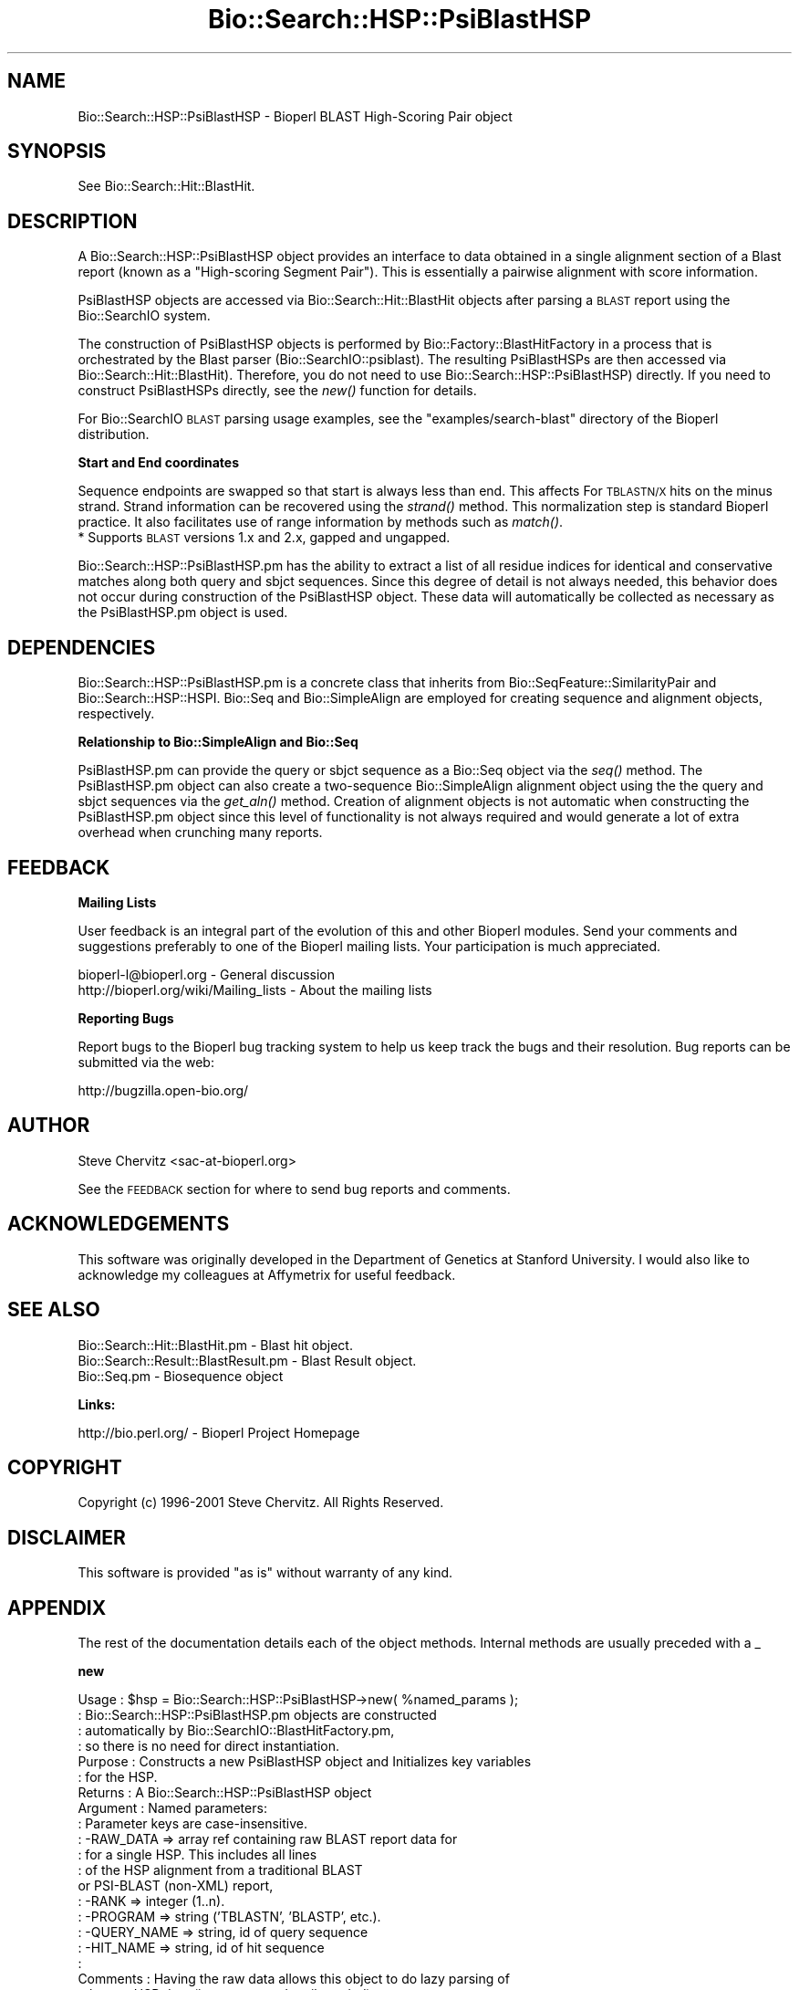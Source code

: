 .\" Automatically generated by Pod::Man v1.37, Pod::Parser v1.32
.\"
.\" Standard preamble:
.\" ========================================================================
.de Sh \" Subsection heading
.br
.if t .Sp
.ne 5
.PP
\fB\\$1\fR
.PP
..
.de Sp \" Vertical space (when we can't use .PP)
.if t .sp .5v
.if n .sp
..
.de Vb \" Begin verbatim text
.ft CW
.nf
.ne \\$1
..
.de Ve \" End verbatim text
.ft R
.fi
..
.\" Set up some character translations and predefined strings.  \*(-- will
.\" give an unbreakable dash, \*(PI will give pi, \*(L" will give a left
.\" double quote, and \*(R" will give a right double quote.  | will give a
.\" real vertical bar.  \*(C+ will give a nicer C++.  Capital omega is used to
.\" do unbreakable dashes and therefore won't be available.  \*(C` and \*(C'
.\" expand to `' in nroff, nothing in troff, for use with C<>.
.tr \(*W-|\(bv\*(Tr
.ds C+ C\v'-.1v'\h'-1p'\s-2+\h'-1p'+\s0\v'.1v'\h'-1p'
.ie n \{\
.    ds -- \(*W-
.    ds PI pi
.    if (\n(.H=4u)&(1m=24u) .ds -- \(*W\h'-12u'\(*W\h'-12u'-\" diablo 10 pitch
.    if (\n(.H=4u)&(1m=20u) .ds -- \(*W\h'-12u'\(*W\h'-8u'-\"  diablo 12 pitch
.    ds L" ""
.    ds R" ""
.    ds C` ""
.    ds C' ""
'br\}
.el\{\
.    ds -- \|\(em\|
.    ds PI \(*p
.    ds L" ``
.    ds R" ''
'br\}
.\"
.\" If the F register is turned on, we'll generate index entries on stderr for
.\" titles (.TH), headers (.SH), subsections (.Sh), items (.Ip), and index
.\" entries marked with X<> in POD.  Of course, you'll have to process the
.\" output yourself in some meaningful fashion.
.if \nF \{\
.    de IX
.    tm Index:\\$1\t\\n%\t"\\$2"
..
.    nr % 0
.    rr F
.\}
.\"
.\" For nroff, turn off justification.  Always turn off hyphenation; it makes
.\" way too many mistakes in technical documents.
.hy 0
.if n .na
.\"
.\" Accent mark definitions (@(#)ms.acc 1.5 88/02/08 SMI; from UCB 4.2).
.\" Fear.  Run.  Save yourself.  No user-serviceable parts.
.    \" fudge factors for nroff and troff
.if n \{\
.    ds #H 0
.    ds #V .8m
.    ds #F .3m
.    ds #[ \f1
.    ds #] \fP
.\}
.if t \{\
.    ds #H ((1u-(\\\\n(.fu%2u))*.13m)
.    ds #V .6m
.    ds #F 0
.    ds #[ \&
.    ds #] \&
.\}
.    \" simple accents for nroff and troff
.if n \{\
.    ds ' \&
.    ds ` \&
.    ds ^ \&
.    ds , \&
.    ds ~ ~
.    ds /
.\}
.if t \{\
.    ds ' \\k:\h'-(\\n(.wu*8/10-\*(#H)'\'\h"|\\n:u"
.    ds ` \\k:\h'-(\\n(.wu*8/10-\*(#H)'\`\h'|\\n:u'
.    ds ^ \\k:\h'-(\\n(.wu*10/11-\*(#H)'^\h'|\\n:u'
.    ds , \\k:\h'-(\\n(.wu*8/10)',\h'|\\n:u'
.    ds ~ \\k:\h'-(\\n(.wu-\*(#H-.1m)'~\h'|\\n:u'
.    ds / \\k:\h'-(\\n(.wu*8/10-\*(#H)'\z\(sl\h'|\\n:u'
.\}
.    \" troff and (daisy-wheel) nroff accents
.ds : \\k:\h'-(\\n(.wu*8/10-\*(#H+.1m+\*(#F)'\v'-\*(#V'\z.\h'.2m+\*(#F'.\h'|\\n:u'\v'\*(#V'
.ds 8 \h'\*(#H'\(*b\h'-\*(#H'
.ds o \\k:\h'-(\\n(.wu+\w'\(de'u-\*(#H)/2u'\v'-.3n'\*(#[\z\(de\v'.3n'\h'|\\n:u'\*(#]
.ds d- \h'\*(#H'\(pd\h'-\w'~'u'\v'-.25m'\f2\(hy\fP\v'.25m'\h'-\*(#H'
.ds D- D\\k:\h'-\w'D'u'\v'-.11m'\z\(hy\v'.11m'\h'|\\n:u'
.ds th \*(#[\v'.3m'\s+1I\s-1\v'-.3m'\h'-(\w'I'u*2/3)'\s-1o\s+1\*(#]
.ds Th \*(#[\s+2I\s-2\h'-\w'I'u*3/5'\v'-.3m'o\v'.3m'\*(#]
.ds ae a\h'-(\w'a'u*4/10)'e
.ds Ae A\h'-(\w'A'u*4/10)'E
.    \" corrections for vroff
.if v .ds ~ \\k:\h'-(\\n(.wu*9/10-\*(#H)'\s-2\u~\d\s+2\h'|\\n:u'
.if v .ds ^ \\k:\h'-(\\n(.wu*10/11-\*(#H)'\v'-.4m'^\v'.4m'\h'|\\n:u'
.    \" for low resolution devices (crt and lpr)
.if \n(.H>23 .if \n(.V>19 \
\{\
.    ds : e
.    ds 8 ss
.    ds o a
.    ds d- d\h'-1'\(ga
.    ds D- D\h'-1'\(hy
.    ds th \o'bp'
.    ds Th \o'LP'
.    ds ae ae
.    ds Ae AE
.\}
.rm #[ #] #H #V #F C
.\" ========================================================================
.\"
.IX Title "Bio::Search::HSP::PsiBlastHSP 3"
.TH Bio::Search::HSP::PsiBlastHSP 3 "2008-07-07" "perl v5.8.8" "User Contributed Perl Documentation"
.SH "NAME"
Bio::Search::HSP::PsiBlastHSP \- Bioperl BLAST High\-Scoring Pair object
.SH "SYNOPSIS"
.IX Header "SYNOPSIS"
See Bio::Search::Hit::BlastHit.
.SH "DESCRIPTION"
.IX Header "DESCRIPTION"
A Bio::Search::HSP::PsiBlastHSP object provides an interface to data
obtained in a single alignment section of a Blast report (known as a
\&\*(L"High\-scoring Segment Pair\*(R"). This is essentially a pairwise
alignment with score information.
.PP
PsiBlastHSP objects are accessed via Bio::Search::Hit::BlastHit
objects after parsing a \s-1BLAST\s0 report using the Bio::SearchIO
system.
.PP
The construction of PsiBlastHSP objects is performed by
Bio::Factory::BlastHitFactory in a process that is
orchestrated by the Blast parser (Bio::SearchIO::psiblast).
The resulting PsiBlastHSPs are then accessed via
Bio::Search::Hit::BlastHit). Therefore, you do not need to
use Bio::Search::HSP::PsiBlastHSP) directly. If you need to construct
PsiBlastHSPs directly, see the \fInew()\fR function for details.
.PP
For Bio::SearchIO \s-1BLAST\s0 parsing usage examples, see the
\&\f(CW\*(C`examples/search\-blast\*(C'\fR directory of the Bioperl distribution.
.Sh "Start and End coordinates"
.IX Subsection "Start and End coordinates"
Sequence endpoints are swapped so that start is always less than
end. This affects For \s-1TBLASTN/X\s0 hits on the minus strand. Strand
information can be recovered using the \fIstrand()\fR method. This
normalization step is standard Bioperl practice. It also facilitates
use of range information by methods such as \fImatch()\fR.
.IP "* Supports \s-1BLAST\s0 versions 1.x and 2.x, gapped and ungapped." 1
.IX Item "Supports BLAST versions 1.x and 2.x, gapped and ungapped."
.PP
Bio::Search::HSP::PsiBlastHSP.pm has the ability to extract a list of all
residue indices for identical and conservative matches along both
query and sbjct sequences. Since this degree of detail is not always
needed, this behavior does not occur during construction of the PsiBlastHSP
object.  These data will automatically be collected as necessary as
the PsiBlastHSP.pm object is used.
.SH "DEPENDENCIES"
.IX Header "DEPENDENCIES"
Bio::Search::HSP::PsiBlastHSP.pm is a concrete class that inherits from
Bio::SeqFeature::SimilarityPair and Bio::Search::HSP::HSPI.
Bio::Seq and Bio::SimpleAlign are employed for creating
sequence and alignment objects, respectively.
.Sh "Relationship to Bio::SimpleAlign and Bio::Seq"
.IX Subsection "Relationship to Bio::SimpleAlign and Bio::Seq"
PsiBlastHSP.pm can provide the query or sbjct sequence as a Bio::Seq
object via the \fIseq()\fR method. The PsiBlastHSP.pm object can also create a
two-sequence Bio::SimpleAlign alignment object using the the query
and sbjct sequences via the \fIget_aln()\fR method. Creation of alignment
objects is not automatic when constructing the PsiBlastHSP.pm object since
this level of functionality is not always required and would generate
a lot of extra overhead when crunching many reports.
.SH "FEEDBACK"
.IX Header "FEEDBACK"
.Sh "Mailing Lists"
.IX Subsection "Mailing Lists"
User feedback is an integral part of the evolution of this and other
Bioperl modules.  Send your comments and suggestions preferably to one
of the Bioperl mailing lists.  Your participation is much appreciated.
.PP
.Vb 2
\&  bioperl-l@bioperl.org                  - General discussion
\&  http://bioperl.org/wiki/Mailing_lists  - About the mailing lists
.Ve
.Sh "Reporting Bugs"
.IX Subsection "Reporting Bugs"
Report bugs to the Bioperl bug tracking system to help us keep track
the bugs and their resolution. Bug reports can be submitted via the
web:
.PP
.Vb 1
\&  http://bugzilla.open-bio.org/
.Ve
.SH "AUTHOR"
.IX Header "AUTHOR"
Steve Chervitz <sac\-at\-bioperl.org>
.PP
See the \s-1FEEDBACK\s0 section  for where to send bug reports and comments.
.SH "ACKNOWLEDGEMENTS"
.IX Header "ACKNOWLEDGEMENTS"
This software was originally developed in the Department of Genetics
at Stanford University. I would also like to acknowledge my
colleagues at Affymetrix for useful feedback.
.SH "SEE ALSO"
.IX Header "SEE ALSO"
.Vb 3
\& Bio::Search::Hit::BlastHit.pm          - Blast hit object.
\& Bio::Search::Result::BlastResult.pm    - Blast Result object.
\& Bio::Seq.pm                            - Biosequence object
.Ve
.Sh "Links:"
.IX Subsection "Links:"
.Vb 1
\& http://bio.perl.org/                       - Bioperl Project Homepage
.Ve
.SH "COPYRIGHT"
.IX Header "COPYRIGHT"
Copyright (c) 1996\-2001 Steve Chervitz. All Rights Reserved.
.SH "DISCLAIMER"
.IX Header "DISCLAIMER"
This software is provided \*(L"as is\*(R" without warranty of any kind.
.SH "APPENDIX"
.IX Header "APPENDIX"
The rest of the documentation details each of the object methods.
Internal methods are usually preceded with a _
.Sh "new"
.IX Subsection "new"
.Vb 28
\& Usage     : $hsp = Bio::Search::HSP::PsiBlastHSP->new( %named_params );
\&           : Bio::Search::HSP::PsiBlastHSP.pm objects are constructed
\&           : automatically by Bio::SearchIO::BlastHitFactory.pm,
\&           : so there is no need for direct instantiation.
\& Purpose   : Constructs a new PsiBlastHSP object and Initializes key variables
\&           : for the HSP.
\& Returns   : A Bio::Search::HSP::PsiBlastHSP object
\& Argument  : Named parameters:
\&           : Parameter keys are case-insensitive.
\&           :      -RAW_DATA  => array ref containing raw BLAST report data for
\&           :                    for a single HSP. This includes all lines
\&           :                    of the HSP alignment from a traditional BLAST
\&                                or PSI-BLAST (non-XML) report,
\&           :      -RANK         => integer (1..n).
\&           :      -PROGRAM      => string ('TBLASTN', 'BLASTP', etc.).
\&           :      -QUERY_NAME   => string, id of query sequence
\&           :      -HIT_NAME     => string, id of hit sequence
\&           :
\& Comments  : Having the raw data allows this object to do lazy parsing of
\&           : the raw HSP data (i.e., not parsed until needed).
\&           :
\&           : Note that there is a fair amount of basic parsing that is
\&           : currently performed in this module that would be more appropriate
\&           : to do within a separate factory object.
\&           : This parsing code will likely be relocated and more initialization
\&           : parameters will be added to new().
\&           :
\&See Also   : L<Bio::SeqFeature::SimilarityPair::new()>, L<Bio::SeqFeature::Similarity::new()>
.Ve
.Sh "algorithm"
.IX Subsection "algorithm"
.Vb 9
\& Title   : algorithm
\& Usage   : $alg = $hsp->algorithm();
\& Function: Gets the algorithm specification that was used to obtain the hsp
\&           For BLAST, the algorithm denotes what type of sequence was aligned
\&           against what (BLASTN: dna-dna, BLASTP prt-prt, BLASTX translated
\&           dna-prt, TBLASTN prt-translated dna, TBLASTX translated
\&           dna-translated dna).
\& Returns : a scalar string
\& Args    : none
.Ve
.Sh "\fIsignif()\fP"
.IX Subsection "signif()"
.Vb 10
\& Usage     : $hsp_obj->signif()
\& Purpose   : Get the P-value or Expect value for the HSP.
\& Returns   : Float (0.001 or 1.3e-43)
\&           : Returns P-value if it is defined, otherwise, Expect value.
\& Argument  : n/a
\& Throws    : n/a
\& Comments  : Provided for consistency with BlastHit::signif()
\&           : Support for returning the significance data in different
\&           : formats (e.g., exponent only), is not provided for HSP objects.
\&           : This is only available for the BlastHit or Blast object.
.Ve
.PP
See Also   : p(), \fIexpect()\fR, \fIBio::Search::Hit::BlastHit::signif()\fR
.Sh "evalue"
.IX Subsection "evalue"
.Vb 8
\& Usage     : $hsp_obj->evalue()
\& Purpose   : Get the Expect value for the HSP.
\& Returns   : Float (0.001 or 1.3e-43)
\& Argument  : n/a
\& Throws    : n/a
\& Comments  : Support for returning the expectation data in different
\&           : formats (e.g., exponent only), is not provided for HSP objects.
\&           : This is only available for the BlastHit or Blast object.
.Ve
.PP
See Also   : p()
.Sh "p"
.IX Subsection "p"
.Vb 9
\& Usage     : $hsp_obj->p()
\& Purpose   : Get the P-value for the HSP.
\& Returns   : Float (0.001 or 1.3e-43) or undef if not defined.
\& Argument  : n/a
\& Throws    : n/a
\& Comments  : P-value is not defined with NCBI Blast2 reports.
\&           : Support for returning the expectation data in different
\&           : formats (e.g., exponent only) is not provided for HSP objects.
\&           : This is only available for the BlastHit or Blast object.
.Ve
.PP
See Also   : \fIexpect()\fR
.Sh "length"
.IX Subsection "length"
.Vb 10
\& Usage     : $hsp->length( [seq_type] )
\& Purpose   : Get the length of the aligned portion of the query or sbjct.
\& Example   : $hsp->length('query')
\& Returns   : integer
\& Argument  : seq_type: 'query' | 'hit' or 'sbjct' | 'total'  (default = 'total')
\&             ('sbjct' is synonymous with 'hit')
\& Throws    : n/a
\& Comments  : 'total' length is the full length of the alignment
\&           : as reported in the denominators in the alignment section:
\&           : "Identical = 34/120 Positives = 67/120".
.Ve
.PP
See Also   : \fIgaps()\fR
.Sh "gaps"
.IX Subsection "gaps"
.Vb 14
\& Usage     : $hsp->gaps( [seq_type] )
\& Purpose   : Get the number of gaps in the query, sbjct, or total alignment.
\&           : Also can return query gaps and sbjct gaps as a two-element list
\&           : when in array context.
\& Example   : $total_gaps      = $hsp->gaps();
\&           : ($qgaps, $sgaps) = $hsp->gaps();
\&           : $qgaps           = $hsp->gaps('query');
\& Returns   : scalar context: integer
\&           : array context without args: (int, int) = ('queryGaps', 'sbjctGaps')
\& Argument  : seq_type: 'query' or 'hit' or 'sbjct' or 'total'
\&           :  ('sbjct' is synonymous with 'hit')
\&           : (default = 'total', scalar context)
\&           : Array context can be "induced" by providing an argument of 'list' or 'array'.
\& Throws    : n/a
.Ve
.PP
See Also   : \fIlength()\fR, \fImatches()\fR
.Sh "frac_identical"
.IX Subsection "frac_identical"
.Vb 21
\& Usage     : $hsp_object->frac_identical( [seq_type] );
\& Purpose   : Get the fraction of identical positions within the given HSP.
\& Example   : $frac_iden = $hsp_object->frac_identical('query');
\& Returns   : Float (2-decimal precision, e.g., 0.75).
\& Argument  : seq_type: 'query' or 'hit' or 'sbjct' or 'total'
\&           :  ('sbjct' is synonymous with 'hit')
\&           : default = 'total' (but see comments below).
\& Throws    : n/a
\& Comments  : Different versions of Blast report different values for the total
\&           : length of the alignment. This is the number reported in the
\&           : denominators in the stats section:
\&           : "Identical = 34/120 Positives = 67/120".
\&           : NCBI-BLAST uses the total length of the alignment (with gaps)
\&           : WU-BLAST uses the length of the query sequence (without gaps).
\&           : Therefore, when called without an argument or an argument of 'total',
\&           : this method will report different values depending on the
\&           : version of BLAST used.
\&           :
\&           : To get the fraction identical among only the aligned residues,
\&           : ignoring the gaps, call this method with an argument of 'query'
\&           : or 'sbjct' ('sbjct' is synonymous with 'hit').
.Ve
.PP
See Also   : \fIfrac_conserved()\fR, \fInum_identical()\fR, \fImatches()\fR
.Sh "frac_conserved"
.IX Subsection "frac_conserved"
.Vb 23
\& Usage     : $hsp_object->frac_conserved( [seq_type] );
\& Purpose   : Get the fraction of conserved positions within the given HSP.
\&           : (Note: 'conservative' positions are called 'positives' in the
\&           : Blast report.)
\& Example   : $frac_cons = $hsp_object->frac_conserved('query');
\& Returns   : Float (2-decimal precision, e.g., 0.75).
\& Argument  : seq_type: 'query' or 'hit' or 'sbjct' or 'total'
\&           :  ('sbjct' is synonymous with 'hit')
\&           : default = 'total' (but see comments below).
\& Throws    : n/a
\& Comments  : Different versions of Blast report different values for the total
\&           : length of the alignment. This is the number reported in the
\&           : denominators in the stats section:
\&           : "Identical = 34/120 Positives = 67/120".
\&           : NCBI-BLAST uses the total length of the alignment (with gaps)
\&           : WU-BLAST uses the length of the query sequence (without gaps).
\&           : Therefore, when called without an argument or an argument of 'total',
\&           : this method will report different values depending on the
\&           : version of BLAST used.
\&           :
\&           : To get the fraction conserved among only the aligned residues,
\&           : ignoring the gaps, call this method with an argument of 'query'
\&           : or 'sbjct'.
.Ve
.PP
See Also   : \fIfrac_conserved()\fR, \fInum_conserved()\fR, \fImatches()\fR
.Sh "query_string"
.IX Subsection "query_string"
.Vb 5
\& Title   : query_string
\& Usage   : my $qseq = $hsp->query_string;
\& Function: Retrieves the query sequence of this HSP as a string
\& Returns : string
\& Args    : none
.Ve
.Sh "hit_string"
.IX Subsection "hit_string"
.Vb 5
\& Title   : hit_string
\& Usage   : my $hseq = $hsp->hit_string;
\& Function: Retrieves the hit sequence of this HSP as a string
\& Returns : string
\& Args    : none
.Ve
.Sh "homology_string"
.IX Subsection "homology_string"
.Vb 8
\& Title   : homology_string
\& Usage   : my $homo_string = $hsp->homology_string;
\& Function: Retrieves the homology sequence for this HSP as a string.
\&         : The homology sequence is the string of symbols in between the
\&         : query and hit sequences in the alignment indicating the degree
\&         : of conservation (e.g., identical, similar, not similar).
\& Returns : string
\& Args    : none
.Ve
.Sh "expect"
.IX Subsection "expect"
See \fIBio::Search::HSP::HSPI::expect()\fR
.Sh "rank"
.IX Subsection "rank"
.Vb 5
\& Usage     : $hsp->rank( [string] );
\& Purpose   : Get the rank of the HSP within a given Blast hit.
\& Example   : $rank = $hsp->rank;
\& Returns   : Integer (1..n) corresponding to the order in which the HSP
\&             appears in the BLAST report.
.Ve
.Sh "to_string"
.IX Subsection "to_string"
.Vb 10
\& Title   : to_string
\& Usage   : print $hsp->to_string;
\& Function: Returns a string representation for the Blast HSP.
\&           Primarily intended for debugging purposes.
\& Example : see usage
\& Returns : A string of the form:
\&           [PsiBlastHSP] <rank>
\&           e.g.:
\&           [BlastHit] 1
\& Args    : None
.Ve
.Sh "n"
.IX Subsection "n"
.Vb 11
\& Usage     : $hsp_obj->n()
\& Purpose   : Get the N value (num HSPs on which P/Expect is based).
\&           : This value is not defined with NCBI Blast2 with gapping.
\& Returns   : Integer or null string if not defined.
\& Argument  : n/a
\& Throws    : n/a
\& Comments  : The 'N' value is listed in parenthesis with P/Expect value:
\&           : e.g., P(3) = 1.2e-30  ---> (N = 3).
\&           : Not defined in NCBI Blast2 with gaps.
\&           : This typically is equal to the number of HSPs but not always.
\&           : To obtain the number of HSPs, use Bio::Search::Hit::BlastHit::num_hsps().
.Ve
.PP
See Also   : \fIBio::SeqFeature::SimilarityPair::score()\fR
.Sh "matches"
.IX Subsection "matches"
.Vb 17
\& Usage     : $hsp->matches([seq_type], [start], [stop]);
\& Purpose   : Get the total number of identical and conservative matches
\&           : in the query or sbjct sequence for the given HSP. Optionally can
\&           : report data within a defined interval along the seq.
\&           : (Note: 'conservative' matches are called 'positives' in the
\&           : Blast report.)
\& Example   : ($id,$cons) = $hsp_object->matches('hit');
\&           : ($id,$cons) = $hsp_object->matches('query',300,400);
\& Returns   : 2-element array of integers
\& Argument  : (1) seq_type = 'query' or 'hit' or 'sbjct' (default = query)
\&           :  ('sbjct' is synonymous with 'hit')
\&           : (2) start = Starting coordinate (optional)
\&           : (3) stop  = Ending coordinate (optional)
\& Throws    : Exception if the supplied coordinates are out of range.
\& Comments  : Relies on seq_str('match') to get the string of alignment symbols
\&           : between the query and sbjct lines which are used for determining
\&           : the number of identical and conservative matches.
.Ve
.PP
See Also   : \fIlength()\fR, \fIgaps()\fR, \fIseq_str()\fR, \fIBio::Search::Hit::BlastHit::_adjust_contigs()\fR
.Sh "num_identical"
.IX Subsection "num_identical"
.Vb 6
\& Usage     : $hsp_object->num_identical();
\& Purpose   : Get the number of identical positions within the given HSP.
\& Example   : $num_iden = $hsp_object->num_identical();
\& Returns   : integer
\& Argument  : n/a
\& Throws    : n/a
.Ve
.PP
See Also   : \fInum_conserved()\fR, \fIfrac_identical()\fR
.Sh "num_conserved"
.IX Subsection "num_conserved"
.Vb 6
\& Usage     : $hsp_object->num_conserved();
\& Purpose   : Get the number of conserved positions within the given HSP.
\& Example   : $num_iden = $hsp_object->num_conserved();
\& Returns   : integer
\& Argument  : n/a
\& Throws    : n/a
.Ve
.PP
See Also   : \fInum_identical()\fR, \fIfrac_conserved()\fR
.Sh "range"
.IX Subsection "range"
.Vb 9
\& Usage     : $hsp->range( [seq_type] );
\& Purpose   : Gets the (start, end) coordinates for the query or sbjct sequence
\&           : in the HSP alignment.
\& Example   : ($query_beg, $query_end) = $hsp->range('query');
\&           : ($hit_beg, $hit_end) = $hsp->range('hit');
\& Returns   : Two-element array of integers
\& Argument  : seq_type = string, 'query' or 'hit' or 'sbjct'  (default = 'query')
\&           :  ('sbjct' is synonymous with 'hit')
\& Throws    : n/a
.Ve
.PP
See Also   : \fIstart()\fR, \fIend()\fR
.Sh "start"
.IX Subsection "start"
.Vb 14
\& Usage     : $hsp->start( [seq_type] );
\& Purpose   : Gets the start coordinate for the query, sbjct, or both sequences
\&           : in the HSP alignment.
\&           : NOTE: Start will always be less than end.
\&           : To determine strand, use $hsp->strand()
\& Example   : $query_beg = $hsp->start('query');
\&           : $hit_beg = $hsp->start('hit');
\&           : ($query_beg, $hit_beg) = $hsp->start();
\& Returns   : scalar context: integer
\&           : array context without args: list of two integers
\& Argument  : In scalar context: seq_type = 'query' or 'hit' or 'sbjct' (default= 'query')
\&           :  ('sbjct' is synonymous with 'hit')
\&           : Array context can be "induced" by providing an argument of 'list' or 'array'.
\& Throws    : n/a
.Ve
.PP
See Also   : \fIend()\fR, \fIrange()\fR
.Sh "end"
.IX Subsection "end"
.Vb 14
\& Usage     : $hsp->end( [seq_type] );
\& Purpose   : Gets the end coordinate for the query, sbjct, or both sequences
\&           : in the HSP alignment.
\&           : NOTE: Start will always be less than end.
\&           : To determine strand, use $hsp->strand()
\& Example   : $query_end = $hsp->end('query');
\&           : $hit_end = $hsp->end('hit');
\&           : ($query_end, $hit_end) = $hsp->end();
\& Returns   : scalar context: integer
\&           : array context without args: list of two integers
\& Argument  : In scalar context: seq_type = 'query' or 'hit' or 'sbjct' (default= 'query')
\&           :  ('sbjct' is synonymous with 'hit')
\&           : Array context can be "induced" by providing an argument of 'list' or 'array'.
\& Throws    : n/a
.Ve
.PP
See Also   : \fIstart()\fR, \fIrange()\fR, \fIstrand()\fR
.Sh "strand"
.IX Subsection "strand"
.Vb 16
\& Usage     : $hsp_object->strand( [seq_type] )
\& Purpose   : Get the strand of the query or sbjct sequence.
\& Example   : print $hsp->strand('query');
\&           : ($query_strand, $hit_strand) = $hsp->strand();
\& Returns   : -1, 0, or 1
\&           : -1 = Minus strand, +1 = Plus strand
\&           : Returns 0 if strand is not defined, which occurs
\&           : for BLASTP reports, and the query of TBLASTN
\&           : as well as the hit if BLASTX reports.
\&           : In scalar context without arguments, returns queryStrand value.
\&           : In array context without arguments, returns a two-element list
\&           :    of strings (queryStrand, sbjctStrand).
\&           : Array context can be "induced" by providing an argument of 'list' or 'array'.
\& Argument  : seq_type: 'query' or 'hit' or 'sbjct' or undef
\&           :  ('sbjct' is synonymous with 'hit')
\& Throws    : n/a
.Ve
.PP
See Also   : \fI_set_seq()\fR, \fI_set_match_stats()\fR
.Sh "seq"
.IX Subsection "seq"
.Vb 11
\& Usage     : $hsp->seq( [seq_type] );
\& Purpose   : Get the query or sbjct sequence as a Bio::Seq.pm object.
\& Example   : $seqObj = $hsp->seq('query');
\& Returns   : Object reference for a Bio::Seq.pm object.
\& Argument  : seq_type = 'query' or 'hit' or 'sbjct' (default = 'query').
\&           :  ('sbjct' is synonymous with 'hit')
\& Throws    : Propagates any exception that occurs during construction
\&           : of the Bio::Seq.pm object.
\& Comments  : The sequence is returned in an array of strings corresponding
\&           : to the strings in the original format of the Blast alignment.
\&           : (i.e., same spacing).
.Ve
.PP
See Also   : \fIseq_str()\fR, \fIseq_inds()\fR, Bio::Seq
.Sh "seq_str"
.IX Subsection "seq_str"
.Vb 11
\& Usage     : $hsp->seq_str( seq_type );
\& Purpose   : Get the full query, sbjct, or 'match' sequence as a string.
\&           : The 'match' sequence is the string of symbols in between the
\&           : query and sbjct sequences.
\& Example   : $str = $hsp->seq_str('query');
\& Returns   : String
\& Argument  : seq_Type = 'query' or 'hit' or 'sbjct' or 'match'
\&           :  ('sbjct' is synonymous with 'hit')
\& Throws    : Exception if the argument does not match an accepted seq_type.
\& Comments  : Calls _set_seq_data() to set the 'match' sequence if it has
\&           : not been set already.
.Ve
.PP
See Also   : \fIseq()\fR, \fIseq_inds()\fR, \fI_set_match_seq()\fR
.Sh "seq_inds"
.IX Subsection "seq_inds"
.Vb 20
\& Usage     : $hsp->seq_inds( seq_type, class, collapse );
\& Purpose   : Get a list of residue positions (indices) for all identical
\&           : or conserved residues in the query or sbjct sequence.
\& Example   : @s_ind = $hsp->seq_inds('query', 'identical');
\&           : @h_ind = $hsp->seq_inds('hit', 'conserved');
\&           : @h_ind = $hsp->seq_inds('hit', 'conserved', 1);
\& Returns   : List of integers
\&           : May include ranges if collapse is true.
\& Argument  : seq_type  = 'query' or 'hit' or 'sbjct'  (default = query)
\&           :  ('sbjct' is synonymous with 'hit')
\&           : class     = 'identical' or 'conserved' (default = identical)
\&           :              (can be shortened to 'id' or 'cons')
\&           :              (actually, anything not 'id' will evaluate to 'conserved').
\&           : collapse  = boolean, if true, consecutive positions are merged
\&           :             using a range notation, e.g., "1 2 3 4 5 7 9 10 11"
\&           :             collapses to "1-5 7 9-11". This is useful for
\&           :             consolidating long lists. Default = no collapse.
\& Throws    : n/a.
\& Comments  : Calls _set_residues() to set the 'match' sequence if it has
\&           : not been set already.
.Ve
.PP
See Also   : \fIseq()\fR, \fI_set_residues()\fR, \fIBio::Search::BlastUtils::collapse_nums()\fR, \fIBio::Search::Hit::BlastHit::seq_inds()\fR
.Sh "get_aln"
.IX Subsection "get_aln"
.Vb 12
\& Usage     : $hsp->get_aln()
\& Purpose   : Get a Bio::SimpleAlign object constructed from the query + sbjct
\&           : sequences of the present HSP object.
\& Example   : $aln_obj = $hsp->get_aln();
\& Returns   : Object reference for a Bio::SimpleAlign.pm object.
\& Argument  : n/a.
\& Throws    : Propagates any exception ocurring during the construction of
\&           : the Bio::SimpleAlign object.
\& Comments  : Requires Bio::SimpleAlign.
\&           : The Bio::SimpleAlign object is constructed from the query + sbjct
\&           : sequence objects obtained by calling seq().
\&           : Gap residues are included (see $GAP_SYMBOL).
.Ve
.PP
See Also   : \fIseq()\fR, Bio::SimpleAlign
.SH "FOR DEVELOPERS ONLY"
.IX Header "FOR DEVELOPERS ONLY"
.Sh "Data Members"
.IX Subsection "Data Members"
Information about the various data members of this module is provided for those
wishing to modify or understand the code. Two things to bear in mind:
.IP "1 Do \s-1NOT\s0 rely on these in any code outside of this module." 4
.IX Item "1 Do NOT rely on these in any code outside of this module."
All data members are prefixed with an underscore to signify that they are private.
Always use accessor methods. If the accessor doesn't exist or is inadequate,
create or modify an accessor (and let me know, too!).
.IP "2 This documentation may be incomplete and out of date." 4
.IX Item "2 This documentation may be incomplete and out of date."
It is easy for these data member descriptions to become obsolete as
this module is still evolving. Always double check this info and search
for members not described here.
.PP
An instance of Bio::Search::HSP::PsiBlastHSP.pm is a blessed reference to a hash containing
all or some of the following fields:
.PP
.Vb 3
\& FIELD           VALUE
\& --------------------------------------------------------------
\& (member names are mostly self-explanatory)
.Ve
.PP
.Vb 32
\& _score              :
\& _bits               :
\& _p                  :
\& _n                  : Integer. The 'N' value listed in parenthesis with P/Expect value:
\&                     : e.g., P(3) = 1.2e-30  ---> (N = 3).
\&                     : Not defined in NCBI Blast2 with gaps.
\&                     : To obtain the number of HSPs, use Bio::Search::Hit::BlastHit::num_hsps().
\& _expect             :
\& _queryLength        :
\& _queryGaps          :
\& _queryStart         :
\& _queryStop          :
\& _querySeq           :
\& _sbjctLength        :
\& _sbjctGaps          :
\& _sbjctStart         :
\& _sbjctStop          :
\& _sbjctSeq           :
\& _matchSeq           : String. Contains the symbols between the query and sbjct lines
\&                       which indicate identical (letter) and conserved ('+') matches
\&                       or a mismatch (' ').
\& _numIdentical       :
\& _numConserved       :
\& _identicalRes_query :
\& _identicalRes_sbjct :
\& _conservedRes_query :
\& _conservedRes_sbjct :
\& _match_indent       : The number of leading space characters on each line containing
\&                       the match symbols. _match_indent is 13 in this example:
\&                         Query:   285 QNSAPWGLARISHRERLNLGSFNKYLYDDDAG
\&                                      Q +APWGLARIS       G+ + Y YD+ AG
\&                         ^^^^^^^^^^^^^
.Ve
